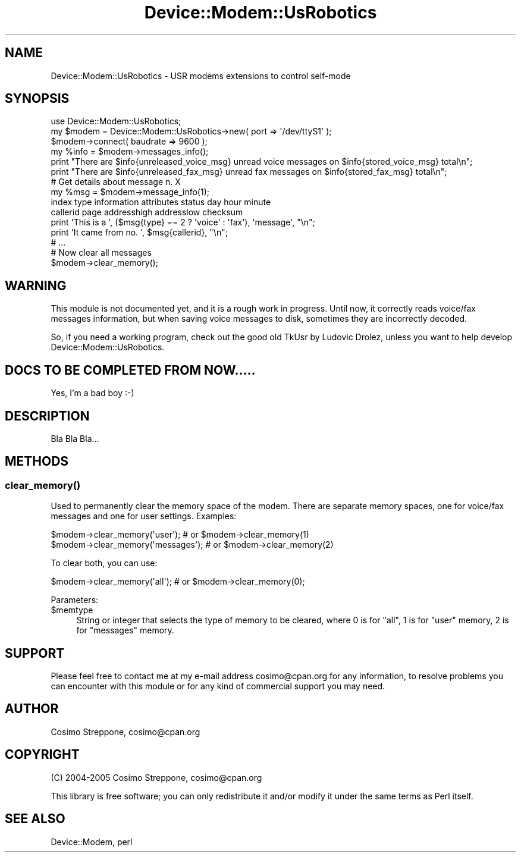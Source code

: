 .\" Automatically generated by Pod::Man 4.14 (Pod::Simple 3.40)
.\"
.\" Standard preamble:
.\" ========================================================================
.de Sp \" Vertical space (when we can't use .PP)
.if t .sp .5v
.if n .sp
..
.de Vb \" Begin verbatim text
.ft CW
.nf
.ne \\$1
..
.de Ve \" End verbatim text
.ft R
.fi
..
.\" Set up some character translations and predefined strings.  \*(-- will
.\" give an unbreakable dash, \*(PI will give pi, \*(L" will give a left
.\" double quote, and \*(R" will give a right double quote.  \*(C+ will
.\" give a nicer C++.  Capital omega is used to do unbreakable dashes and
.\" therefore won't be available.  \*(C` and \*(C' expand to `' in nroff,
.\" nothing in troff, for use with C<>.
.tr \(*W-
.ds C+ C\v'-.1v'\h'-1p'\s-2+\h'-1p'+\s0\v'.1v'\h'-1p'
.ie n \{\
.    ds -- \(*W-
.    ds PI pi
.    if (\n(.H=4u)&(1m=24u) .ds -- \(*W\h'-12u'\(*W\h'-12u'-\" diablo 10 pitch
.    if (\n(.H=4u)&(1m=20u) .ds -- \(*W\h'-12u'\(*W\h'-8u'-\"  diablo 12 pitch
.    ds L" ""
.    ds R" ""
.    ds C` ""
.    ds C' ""
'br\}
.el\{\
.    ds -- \|\(em\|
.    ds PI \(*p
.    ds L" ``
.    ds R" ''
.    ds C`
.    ds C'
'br\}
.\"
.\" Escape single quotes in literal strings from groff's Unicode transform.
.ie \n(.g .ds Aq \(aq
.el       .ds Aq '
.\"
.\" If the F register is >0, we'll generate index entries on stderr for
.\" titles (.TH), headers (.SH), subsections (.SS), items (.Ip), and index
.\" entries marked with X<> in POD.  Of course, you'll have to process the
.\" output yourself in some meaningful fashion.
.\"
.\" Avoid warning from groff about undefined register 'F'.
.de IX
..
.nr rF 0
.if \n(.g .if rF .nr rF 1
.if (\n(rF:(\n(.g==0)) \{\
.    if \nF \{\
.        de IX
.        tm Index:\\$1\t\\n%\t"\\$2"
..
.        if !\nF==2 \{\
.            nr % 0
.            nr F 2
.        \}
.    \}
.\}
.rr rF
.\" ========================================================================
.\"
.IX Title "Device::Modem::UsRobotics 3"
.TH Device::Modem::UsRobotics 3 "2020-06-15" "perl v5.32.0" "User Contributed Perl Documentation"
.\" For nroff, turn off justification.  Always turn off hyphenation; it makes
.\" way too many mistakes in technical documents.
.if n .ad l
.nh
.SH "NAME"
Device::Modem::UsRobotics \- USR modems extensions to control self\-mode
.SH "SYNOPSIS"
.IX Header "SYNOPSIS"
.Vb 1
\&  use Device::Modem::UsRobotics;
\&
\&  my $modem = Device::Modem::UsRobotics\->new( port => \*(Aq/dev/ttyS1\*(Aq );
\&  $modem\->connect( baudrate => 9600 );
\&  my %info = $modem\->messages_info();
\&  print "There are $info{unreleased_voice_msg} unread voice messages on $info{stored_voice_msg} total\en";
\&  print "There are $info{unreleased_fax_msg} unread fax messages on $info{stored_fax_msg} total\en";
\&
\&  # Get details about message n. X
\&  my %msg = $modem\->message_info(1);
\&        index type information attributes status day hour minute
\&        callerid page addresshigh addresslow checksum
\&  print \*(AqThis is a \*(Aq, ($msg{type} == 2 ? \*(Aqvoice\*(Aq : \*(Aqfax\*(Aq), \*(Aqmessage\*(Aq, "\en";
\&  print \*(AqIt came from no. \*(Aq, $msg{callerid}, "\en";
\&  # ...
\&
\&  # Now clear all messages
\&  $modem\->clear_memory();
.Ve
.SH "WARNING"
.IX Header "WARNING"
This module is not documented yet, and it is a rough work in progress.
Until now, it correctly reads voice/fax messages information, but when
saving voice messages to disk, sometimes they are incorrectly decoded.
.PP
So, if you need a working program, check out the good old TkUsr by
Ludovic Drolez, unless you want to help develop Device::Modem::UsRobotics.
.SH "DOCS TO BE COMPLETED FROM NOW....."
.IX Header "DOCS TO BE COMPLETED FROM NOW....."
Yes, I'm a bad boy :\-)
.SH "DESCRIPTION"
.IX Header "DESCRIPTION"
Bla Bla Bla...
.SH "METHODS"
.IX Header "METHODS"
.SS "\fBclear_memory()\fP"
.IX Subsection "clear_memory()"
Used to permanently clear the memory space of the modem. There are separate memory
spaces, one for voice/fax messages and one for user settings. Examples:
.PP
.Vb 2
\&        $modem\->clear_memory(\*(Aquser\*(Aq);     # or $modem\->clear_memory(1)
\&    $modem\->clear_memory(\*(Aqmessages\*(Aq); # or $modem\->clear_memory(2)
.Ve
.PP
To clear both, you can use:
.PP
.Vb 1
\&    $modem\->clear_memory(\*(Aqall\*(Aq);      # or $modem\->clear_memory(0);
.Ve
.PP
Parameters:
.ie n .IP "$memtype" 4
.el .IP "\f(CW$memtype\fR" 4
.IX Item "$memtype"
String or integer that selects the type of memory to be cleared,
where \f(CW0\fR is for \f(CW\*(C`all\*(C'\fR, \f(CW1\fR is for \f(CW\*(C`user\*(C'\fR memory, \f(CW2\fR is for \f(CW\*(C`messages\*(C'\fR
memory.
.SH "SUPPORT"
.IX Header "SUPPORT"
Please feel free to contact me at my e\-mail address cosimo@cpan.org
for any information, to resolve problems you can encounter with this module
or for any kind of commercial support you may need.
.SH "AUTHOR"
.IX Header "AUTHOR"
Cosimo Streppone, cosimo@cpan.org
.SH "COPYRIGHT"
.IX Header "COPYRIGHT"
(C) 2004\-2005 Cosimo Streppone, cosimo@cpan.org
.PP
This library is free software; you can only redistribute it and/or
modify it under the same terms as Perl itself.
.SH "SEE ALSO"
.IX Header "SEE ALSO"
Device::Modem,
perl

